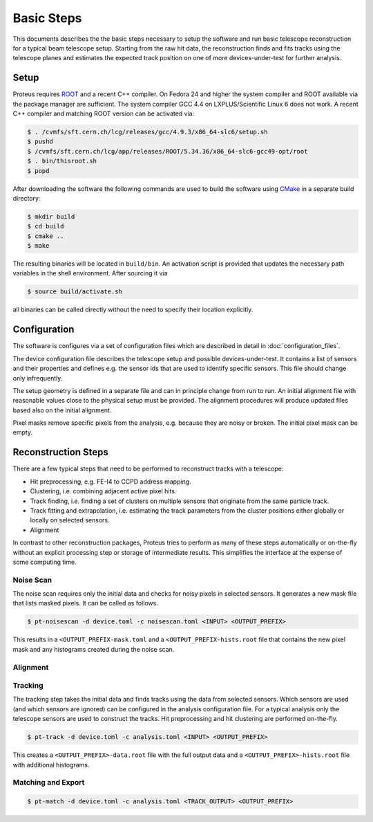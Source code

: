 Basic Steps
===========

This documents describes the the basic steps necessary to setup the software and
run basic telescope reconstruction for a typical beam telescope setup. Starting
from the raw hit data, the reconstruction finds and fits tracks using the
telescope planes and estimates the expected track position on one of more
devices-under-test for further analysis.

Setup
-----

Proteus requires `ROOT <https://root.cern.ch>`_ and a recent C++ compiler. On
Fedora 24 and higher the system compiler and ROOT available via the package
manager are sufficient. The system compiler GCC 4.4 on LXPLUS/Scientific Linux 6
does not work. A recent C++ compiler and matching ROOT version can be activated
via:

.. code-block:: console

    $ . /cvmfs/sft.cern.ch/lcg/releases/gcc/4.9.3/x86_64-slc6/setup.sh
    $ pushd
    $ /cvmfs/sft.cern.ch/lcg/app/releases/ROOT/5.34.36/x86_64-slc6-gcc49-opt/root
    $ . bin/thisroot.sh
    $ popd

After downloading the software the following commands are used to build the
software using `CMake <https://cmake.org/>`_ in a separate build directory:

.. code-block:: console

    $ mkdir build
    $ cd build
    $ cmake ..
    $ make

The resulting binaries will be located in ``build/bin``. An activation script is
provided that updates the necessary path variables in the shell environment.
After sourcing it via

.. code-block:: console

    $ source build/activate.sh

all binaries can be called directly without the need to specify their location
explicitly.

Configuration
-------------

The software is configures via a set of configuration files which are described
in detail in :doc:`configuration_files`.

The device configuration file describes the telescope setup and possible
devices-under-test. It contains a list of sensors and their properties and
defines e.g. the sensor ids that are used to identify specific sensors. This
file should change only infrequently.

The setup geometry is defined in a separate file and can in principle change
from run to run. An initial alignment file with reasonable values close to the
physical setup must be provided. The alignment procedures will produce updated
files based also on the initial alignment.

Pixel masks remove specific pixels from the analysis, e.g. because they are
noisy or broken. The initial pixel mask can be empty.

Reconstruction Steps
--------------------

There are a few typical steps that need to be performed to reconstruct tracks
with a telescope:

* Hit preprocessing, e.g. FE-I4 to CCPD address mapping.
* Clustering, i.e. combining adjacent active pixel hits.
* Track finding, i.e. finding a set of clusters on multiple sensors that
  originate from the same particle track.
* Track fitting and extrapolation, i.e. estimating the track parameters
  from the cluster positions either globally or locally on selected sensors.
* Alignment

In contrast to other reconstruction packages, Proteus tries to perform as many
of these steps automatically or on-the-fly without an explicit processing step
or storage of intermediate results. This simplifies the interface at the expense
of some computing time.

Noise Scan
^^^^^^^^^^

The noise scan requires only the initial data and checks for noisy pixels in
selected sensors. It generates a new mask file that lists masked pixels. It can
be called as follows.

.. code-block:: console

    $ pt-noisescan -d device.toml -c noisescan.toml <INPUT> <OUTPUT_PREFIX>

This results in a ``<OUTPUT_PREFIX-mask.toml`` and a
``<OUTPUT_PREFIX-hists.root`` file that contains the new pixel mask and any
histograms created during the noise scan.

Alignment
^^^^^^^^^

.. todo:: Add documentation on alignment of telescope and dut


Tracking
^^^^^^^^

The tracking step takes the initial data and finds tracks using the data from
selected sensors. Which sensors are used (and which sensors are ignored) can
be configured in the analysis configuration file. For a typical analysis only
the telescope sensors are used to construct the tracks. Hit preprocessing and
hit clustering are performed on-the-fly.

.. code-block:: console

    $ pt-track -d device.toml -c analysis.toml <INPUT> <OUTPUT_PREFIX>

This creates a ``<OUTPUT_PREFIX>-data.root`` file with the full output data and
a ``<OUTPUT_PREFIX>-hists.root`` file with additional histograms.

Matching and Export
^^^^^^^^^^^^^^^^^^^

.. code-block:: console

    $ pt-match -d device.toml -c analysis.toml <TRACK_OUTPUT> <OUTPUT_PREFIX>
